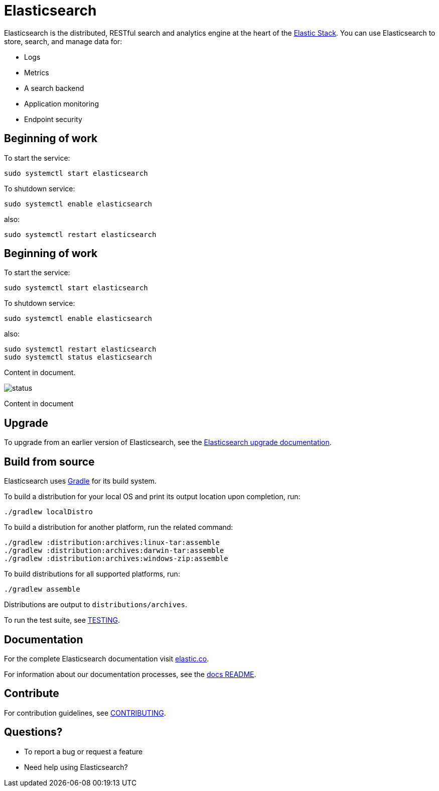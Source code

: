 = Elasticsearch

Elasticsearch is the distributed, RESTful search and analytics engine at the
heart of the https://www.elastic.co/products[Elastic Stack]. You can use
Elasticsearch to store, search, and manage data for:

* Logs
* Metrics
* A search backend
* Application monitoring
* Endpoint security


[[get-started]]
== Beginning of work

To start the service:

----
sudo systemctl start elasticsearch
----

To shutdown service:

----
sudo systemctl enable elasticsearch
----

also:

----
sudo systemctl restart elasticsearch
----

[[get-started]]
== Beginning of work

To start the service:

----
sudo systemctl start elasticsearch
----

To shutdown service:

----
sudo systemctl enable elasticsearch
----

also:

----
sudo systemctl restart elasticsearch
sudo systemctl status elasticsearch
----

Content in document.

image::status.jpg[]  

Content in document

[[upgrade]]
== Upgrade

To upgrade from an earlier version of Elasticsearch, see the
https://www.elastic.co/guide/en/elasticsearch/reference/current/setup-upgrade.html[Elasticsearch upgrade
documentation].

[[build-source]]
== Build from source

Elasticsearch uses https://gradle.org[Gradle] for its build system.

To build a distribution for your local OS and print its output location upon
completion, run:
----
./gradlew localDistro
----

To build a distribution for another platform, run the related command:
----
./gradlew :distribution:archives:linux-tar:assemble
./gradlew :distribution:archives:darwin-tar:assemble
./gradlew :distribution:archives:windows-zip:assemble
----

To build distributions for all supported platforms, run:
----
./gradlew assemble
----

Distributions are output to `distributions/archives`.

To run the test suite, see xref:TESTING.asciidoc[TESTING].

[[docs]]
== Documentation

For the complete Elasticsearch documentation visit
https://www.elastic.co/guide/en/elasticsearch/reference/current/index.html[elastic.co].

For information about our documentation processes, see the
xref:docs/README.asciidoc[docs README].

[[contribute]]
== Contribute

For contribution guidelines, see xref:CONTRIBUTING.md[CONTRIBUTING]. 

[[questions]]
== Questions? 

* To report a bug or request a feature

* Need help using Elasticsearch? 